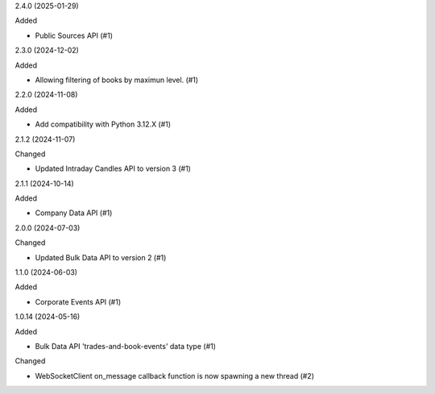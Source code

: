 2.4.0 (2025-01-29)


Added


- Public Sources API (#1)


2.3.0 (2024-12-02)


Added


- Allowing filtering of books by maximun level. (#1)


2.2.0 (2024-11-08)


Added


- Add compatibility with Python 3.12.X (#1)


2.1.2 (2024-11-07)


Changed


- Updated Intraday Candles API to version 3 (#1)


2.1.1 (2024-10-14)


Added


- Company Data API (#1)


2.0.0 (2024-07-03)


Changed


- Updated Bulk Data API to version 2 (#1)


1.1.0 (2024-06-03)


Added


- Corporate Events API (#1)


1.0.14 (2024-05-16)


Added


- Bulk Data API 'trades-and-book-events' data type (#1)


Changed


- WebSocketClient on_message callback function is now spawning a new thread (#2)
